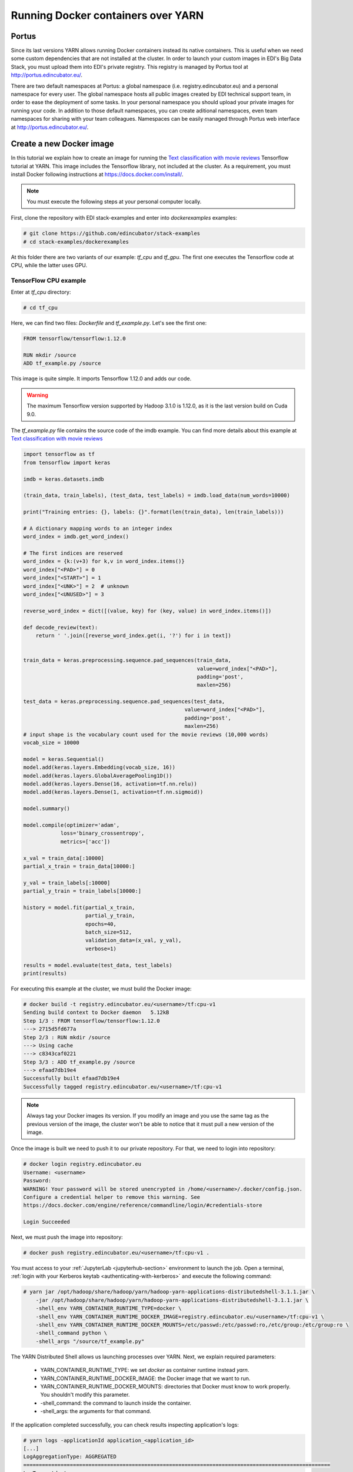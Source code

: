 .. _creating-docker-images:

Running Docker containers over YARN
===================================

Portus
------

Since its last versions YARN allows running Docker containers instead its
native containers. This is useful when we need some custom dependencies that
are not installed at the cluster. In order to launch your
custom images in EDI's Big Data Stack, you must upload them into EDI's private
registry. This registry is managed by Portus tool at `<http://portus.edincubator.eu/>`_.

There are two default namespaces at Portus: a global namespace
(i.e. registry.edincubator.eu) and a personal namespace for every user. The
global namespace hosts all public images created by EDI technical support team,
in order to ease the deployment of some tasks. In your personal namespace you
should upload your private images for running your code. In addition to those
default namespaces, you can create aditional namespaces, even team namespaces
for sharing with your team colleagues. Namespaces can be easily managed through
Portus web interface at `<http://portus.edincubator.eu/>`_.


Create a new Docker image
-------------------------

In this tutorial we explain how to create an image for running the
`Text classification with movie reviews <https://www.tensorflow.org/tutorials/keras/basic_text_classification>`_
Tensorflow tutorial at YARN. This image includes the Tensorflow library, not
included at the cluster. As a requirement, you must install Docker
following instructions at `<https://docs.docker.com/install/>`_.

.. note::

    You must execute the following steps at your personal computer locally.

First, clone the repository with EDI stack-examples and enter into
`dockerexamples` examples:

.. code-block:: console

    # git clone https://github.com/edincubator/stack-examples
    # cd stack-examples/dockerexamples

At this folder there are two variants of our example: `tf_cpu` and `tf_gpu`.
The first one executes the Tensorflow code at CPU, while the latter uses GPU.

TensorFlow CPU example
......................

Enter at `tf_cpu` directory:

.. code-block:: console

    # cd tf_cpu

Here, we can find two files: `Dockerfile` and `tf_example.py`. Let's see the
first one:

.. code-block:: dockerfile

    FROM tensorflow/tensorflow:1.12.0

    RUN mkdir /source
    ADD tf_example.py /source

This image is quite simple. It imports Tensorflow 1.12.0 and adds our code.

.. warning::

    The maximum Tensorflow version supported by Hadoop 3.1.0 is 1.12.0, as it is
    the last version build on Cuda 9.0.

The `tf_example.py` file contains the source code of the imdb example. You
can find more details about this example at `Text classification with movie reviews <https://www.tensorflow.org/tutorials/keras/basic_text_classification>`_

.. code-block:: python

    import tensorflow as tf
    from tensorflow import keras

    imdb = keras.datasets.imdb

    (train_data, train_labels), (test_data, test_labels) = imdb.load_data(num_words=10000)

    print("Training entries: {}, labels: {}".format(len(train_data), len(train_labels)))

    # A dictionary mapping words to an integer index
    word_index = imdb.get_word_index()

    # The first indices are reserved
    word_index = {k:(v+3) for k,v in word_index.items()}
    word_index["<PAD>"] = 0
    word_index["<START>"] = 1
    word_index["<UNK>"] = 2  # unknown
    word_index["<UNUSED>"] = 3

    reverse_word_index = dict([(value, key) for (key, value) in word_index.items()])

    def decode_review(text):
        return ' '.join([reverse_word_index.get(i, '?') for i in text])


    train_data = keras.preprocessing.sequence.pad_sequences(train_data,
                                                            value=word_index["<PAD>"],
                                                            padding='post',
                                                            maxlen=256)

    test_data = keras.preprocessing.sequence.pad_sequences(test_data,
                                                        value=word_index["<PAD>"],
                                                        padding='post',
                                                        maxlen=256)
    # input shape is the vocabulary count used for the movie reviews (10,000 words)
    vocab_size = 10000

    model = keras.Sequential()
    model.add(keras.layers.Embedding(vocab_size, 16))
    model.add(keras.layers.GlobalAveragePooling1D())
    model.add(keras.layers.Dense(16, activation=tf.nn.relu))
    model.add(keras.layers.Dense(1, activation=tf.nn.sigmoid))

    model.summary()

    model.compile(optimizer='adam',
                loss='binary_crossentropy',
                metrics=['acc'])

    x_val = train_data[:10000]
    partial_x_train = train_data[10000:]

    y_val = train_labels[:10000]
    partial_y_train = train_labels[10000:]

    history = model.fit(partial_x_train,
                        partial_y_train,
                        epochs=40,
                        batch_size=512,
                        validation_data=(x_val, y_val),
                        verbose=1)

    results = model.evaluate(test_data, test_labels)
    print(results)

For executing this example at the cluster, we must build the Docker image:

.. code-block:: console

    # docker build -t registry.edincubator.eu/<username>/tf:cpu-v1
    Sending build context to Docker daemon   5.12kB
    Step 1/3 : FROM tensorflow/tensorflow:1.12.0
    ---> 2715d5fd677a
    Step 2/3 : RUN mkdir /source
    ---> Using cache
    ---> c8343caf0221
    Step 3/3 : ADD tf_example.py /source
    ---> efaad7db19e4
    Successfully built efaad7db19e4
    Successfully tagged registry.edincubator.eu/<username>/tf:cpu-v1


.. note::

    Always tag your Docker images its version. If you modify an image and you
    use the same tag as the previous version of the image, the cluster won't
    be able to notice that it must pull a new version of the image.

Once the image is built we need to push it to our private repository. For that,
we need to login into repository:

.. code-block:: console

    # docker login registry.edincubator.eu
    Username: <username>
    Password:
    WARNING! Your password will be stored unencrypted in /home/<username>/.docker/config.json.
    Configure a credential helper to remove this warning. See
    https://docs.docker.com/engine/reference/commandline/login/#credentials-store

    Login Succeeded

Next, we must push the image into repository:

.. code-block:: console

    # docker push registry.edincubator.eu/<username>/tf:cpu-v1 .


You must access to your :ref:`JupyterLab <jupyterhub-section>` environment to
launch the job. Open a terminal, :ref:`login with your Kerberos keytab <authenticating-with-kerberos>`
and execute the following command:

.. code-block:: console

    # yarn jar /opt/hadoop/share/hadoop/yarn/hadoop-yarn-applications-distributedshell-3.1.1.jar \
        -jar /opt/hadoop/share/hadoop/yarn/hadoop-yarn-applications-distributedshell-3.1.1.jar \
        -shell_env YARN_CONTAINER_RUNTIME_TYPE=docker \
        -shell_env YARN_CONTAINER_RUNTIME_DOCKER_IMAGE=registry.edincubator.eu/<username>/tf:cpu-v1 \
        -shell_env YARN_CONTAINER_RUNTIME_DOCKER_MOUNTS=/etc/passwd:/etc/passwd:ro,/etc/group:/etc/group:ro \
        -shell_command python \
        -shell_args "/source/tf_example.py"

The YARN Distributed Shell allows us launching processes over YARN. Next, we
explain required parameters:

    * YARN_CONTAINER_RUNTIME_TYPE: we set `docker` as container runtime instead
      `yarn`.
    * YARN_CONTAINER_RUNTIME_DOCKER_IMAGE: the Docker image that we want to
      run.
    * YARN_CONTAINER_RUNTIME_DOCKER_MOUNTS: directories that Docker must know
      to work properly. You shouldn't modify this parameter.
    * -shell_command: the command to launch inside the container.
    * -shell_args: the arguments for that command.

If the application completed successfully, you can check results inspecting
application's logs:

.. code-block:: console

    # yarn logs -applicationId application_<application_id>
    [...]
    LogAggregationType: AGGREGATED
    ===================================================================================================
    LogType:stdout
    LogLastModifiedTime:Tue Sep 17 09:43:48 +0000 2019
    LogLength:85906
    LogContents:
    Downloading data from https://storage.googleapis.com/tensorflow/tf-keras-datasets/imdb.npz
    17465344/17464789 [==============================] - 1s 0us/step
    17473536/17464789 [==============================] - 1s 0us/step
    Training entries: 25000, labels: 25000
    Downloading data from https://storage.googleapis.com/tensorflow/tf-keras-datasets/imdb_word_index.json
    1646592/1641221 [==============================] - 0s 0us/step
    1654784/1641221 [==============================] - 0s 0us/step
    _________________________________________________________________
    Layer (type)                 Output Shape              Param #   
    =================================================================
    embedding (Embedding)        (None, None, 16)          160000    
    _________________________________________________________________
    global_average_pooling1d (Gl (None, 16)                0         
    _________________________________________________________________
    dense (Dense)                (None, 16)                272       
    _________________________________________________________________
    dense_1 (Dense)              (None, 1)                 17        
    =================================================================
    Total params: 160,289
    Trainable params: 160,289
    Non-trainable params: 0
    _________________________________________________________________
    Train on 15000 samples, validate on 10000 samples
    Epoch 1/40
    15000/15000 [==============================] - 1s 88us/step - loss: 0.6918 - acc: 0.6215 - val_loss: 0.6900 - val_acc: 0.6926
    Epoch 2/40
    15000/15000 [==============================] - 1s 46us/step - loss: 0.6867 - acc: 0.7142 - val_loss: 0.6823 - val_acc: 0.6879
    Epoch 3/40
    15000/15000 [==============================] - 1s 47us/step - loss: 0.6744 - acc: 0.7388 - val_loss: 0.6667 - val_acc: 0.7412
    Epoch 4/40
    15000/15000 [==============================] - 1s 49us/step - loss: 0.6529 - acc: 0.7459 - val_loss: 0.6429 - val_acc: 0.7704
    Epoch 5/40
    15000/15000 [==============================] - 1s 50us/step - loss: 0.6216 - acc: 0.7899 - val_loss: 0.6091 - val_acc: 0.7818
    Epoch 6/40
    15000/15000 [==============================] - 1s 49us/step - loss: 0.5816 - acc: 0.8078 - val_loss: 0.5701 - val_acc: 0.7944
    Epoch 7/40
    15000/15000 [==============================] - 1s 44us/step - loss: 0.5365 - acc: 0.8285 - val_loss: 0.5283 - val_acc: 0.8159
    Epoch 8/40
    15000/15000 [==============================] - 1s 53us/step - loss: 0.4905 - acc: 0.8439 - val_loss: 0.4874 - val_acc: 0.8283
    Epoch 9/40
    15000/15000 [==============================] - 1s 52us/step - loss: 0.4469 - acc: 0.8569 - val_loss: 0.4502 - val_acc: 0.8419
    Epoch 10/40
    15000/15000 [==============================] - 1s 50us/step - loss: 0.4072 - acc: 0.8699 - val_loss: 0.4183 - val_acc: 0.8491
    Epoch 11/40
    15000/15000 [==============================] - 1s 51us/step - loss: 0.3736 - acc: 0.8790 - val_loss: 0.3943 - val_acc: 0.8543
    Epoch 12/40
    15000/15000 [==============================] - 1s 44us/step - loss: 0.3456 - acc: 0.8856 - val_loss: 0.3710 - val_acc: 0.8619
    Epoch 13/40
    15000/15000 [==============================] - 1s 47us/step - loss: 0.3205 - acc: 0.8927 - val_loss: 0.3546 - val_acc: 0.8664
    Epoch 14/40
    15000/15000 [==============================] - 1s 43us/step - loss: 0.2998 - acc: 0.8994 - val_loss: 0.3403 - val_acc: 0.8703
    Epoch 15/40
    15000/15000 [==============================] - 1s 50us/step - loss: 0.2820 - acc: 0.9034 - val_loss: 0.3292 - val_acc: 0.8733
    Epoch 16/40
    15000/15000 [==============================] - 1s 53us/step - loss: 0.2668 - acc: 0.9065 - val_loss: 0.3201 - val_acc: 0.8758
    Epoch 17/40
    15000/15000 [==============================] - 1s 46us/step - loss: 0.2522 - acc: 0.9133 - val_loss: 0.3125 - val_acc: 0.8762
    Epoch 18/40
    15000/15000 [==============================] - 1s 45us/step - loss: 0.2396 - acc: 0.9173 - val_loss: 0.3062 - val_acc: 0.8804
    Epoch 19/40
    15000/15000 [==============================] - 1s 50us/step - loss: 0.2279 - acc: 0.9214 - val_loss: 0.3012 - val_acc: 0.8810
    Epoch 20/40
    15000/15000 [==============================] - 1s 54us/step - loss: 0.2176 - acc: 0.9241 - val_loss: 0.2970 - val_acc: 0.8818
    Epoch 21/40
    15000/15000 [==============================] - 1s 56us/step - loss: 0.2075 - acc: 0.9291 - val_loss: 0.2933 - val_acc: 0.8826
    Epoch 22/40
    15000/15000 [==============================] - 1s 48us/step - loss: 0.1984 - acc: 0.9326 - val_loss: 0.2911 - val_acc: 0.8824
    Epoch 23/40
    15000/15000 [==============================] - 1s 57us/step - loss: 0.1900 - acc: 0.9358 - val_loss: 0.2892 - val_acc: 0.8835
    Epoch 24/40
    15000/15000 [==============================] - 1s 55us/step - loss: 0.1817 - acc: 0.9403 - val_loss: 0.2869 - val_acc: 0.8842
    Epoch 25/40
    15000/15000 [==============================] - 1s 48us/step - loss: 0.1743 - acc: 0.9438 - val_loss: 0.2858 - val_acc: 0.8847
    Epoch 26/40
    15000/15000 [==============================] - 1s 54us/step - loss: 0.1671 - acc: 0.9463 - val_loss: 0.2853 - val_acc: 0.8852
    Epoch 27/40
    15000/15000 [==============================] - 1s 55us/step - loss: 0.1609 - acc: 0.9499 - val_loss: 0.2855 - val_acc: 0.8852
    Epoch 28/40
    15000/15000 [==============================] - 1s 51us/step - loss: 0.1545 - acc: 0.9519 - val_loss: 0.2847 - val_acc: 0.8867
    Epoch 29/40
    15000/15000 [==============================] - 1s 52us/step - loss: 0.1486 - acc: 0.9534 - val_loss: 0.2850 - val_acc: 0.8865
    Epoch 30/40
    15000/15000 [==============================] - 1s 47us/step - loss: 0.1435 - acc: 0.9563 - val_loss: 0.2860 - val_acc: 0.8854
    Epoch 31/40
    15000/15000 [==============================] - 1s 51us/step - loss: 0.1373 - acc: 0.9593 - val_loss: 0.2869 - val_acc: 0.8860
    Epoch 32/40
    15000/15000 [==============================] - 1s 47us/step - loss: 0.1326 - acc: 0.9607 - val_loss: 0.2884 - val_acc: 0.8864
    Epoch 33/40
    15000/15000 [==============================] - 1s 53us/step - loss: 0.1271 - acc: 0.9639 - val_loss: 0.2899 - val_acc: 0.8864
    Epoch 34/40
    15000/15000 [==============================] - 1s 47us/step - loss: 0.1226 - acc: 0.9657 - val_loss: 0.2920 - val_acc: 0.8853
    Epoch 35/40
    15000/15000 [==============================] - 1s 57us/step - loss: 0.1186 - acc: 0.9664 - val_loss: 0.2933 - val_acc: 0.8852
    Epoch 36/40
    15000/15000 [==============================] - 1s 58us/step - loss: 0.1136 - acc: 0.9685 - val_loss: 0.2958 - val_acc: 0.8847
    Epoch 37/40
    15000/15000 [==============================] - 1s 67us/step - loss: 0.1097 - acc: 0.9699 - val_loss: 0.2984 - val_acc: 0.8847
    Epoch 38/40
    15000/15000 [==============================] - 1s 50us/step - loss: 0.1062 - acc: 0.9705 - val_loss: 0.3007 - val_acc: 0.8840
    Epoch 39/40
    15000/15000 [==============================] - 1s 52us/step - loss: 0.1018 - acc: 0.9724 - val_loss: 0.3028 - val_acc: 0.8839
    Epoch 40/40
    15000/15000 [==============================] - 1s 49us/step - loss: 0.0980 - acc: 0.9736 - val_loss: 0.3059 - val_acc: 0.8845
    25000/25000 [==============================] - 1s 41us/step
    [0.32565547265052797, 0.87288]

    End of LogType:stdout
    ***********************************************************************
    [...]


TensorFlow GPU example
......................

Next, we are going to execute the same example over GPU instead CPU. For that,
access to the `tf_gpu` folder:

.. code-block:: console

    # cd ~/work/examples/dockerexample/tf_gpu

In this folder we can find the `Dockerfile` and the `tf_example.py` files. As
`tf_example.py` is the same as the one in the CPU example, we will focus at the
Dockerfile:

.. code-block:: dockerfile

    FROM tensorflow/tensorflow:1.12.0-gpu

    RUN mkdir /source
    ADD tf_example.py /source

Notice that we only have changed the source image from `tensorflow:1.12.0` to
`tensorflow:1.12.0-gpu` for enabling GPU processing. Next, we can build and
push the image to the Docker registry:

.. code-block:: console

    # docker build -t registry.edincubator.eu/<username>/tf:gpu-v1 .
    # docker push registry.edincubator.eu/<username>/tf:gpu-v1

Next, from JupyterLab, we launch the job:

.. code-block:: console

    yarn jar /opt/hadoop/share/hadoop/yarn/hadoop-yarn-applications-distributedshell-3.1.1.jar \
    -jar /opt/hadoop/share/hadoop/yarn/hadoop-yarn-applications-distributedshell-3.1.1.jar \
    -shell_env YARN_CONTAINER_RUNTIME_TYPE=docker \
    -shell_env YARN_CONTAINER_RUNTIME_DOCKER_IMAGE=registry.edincubator.eu/<username>/tf:gpu-v1 \
    -shell_env YARN_CONTAINER_RUNTIME_DOCKER_MOUNTS=/etc/passwd:/etc/passwd:ro,/etc/group:/etc/group:ro \
    -shell_command python \
    -shell_args "/source/tf_example.py" \
    -container_resources yarn.io/gpu=1

Notice that we have added the `-container_resources yarn.io/gpu=1` for
requesting a GPU. Once the application has finished, we can see the output and
check that each step has been executed slightly quickly than in the CPU example:

.. code-block:: console

    # yarn logs -applicationId application_<application_id>
    [...]
    LogAggregationType: AGGREGATED
    ===============================================================================================
    LogType:stdout
    LogLastModifiedTime:Tue Sep 17 10:31:44 +0000 2019
    LogLength:63839
    LogContents:
    Downloading data from https://storage.googleapis.com/tensorflow/tf-keras-datasets/imdb.npz
    17465344/17464789 [==============================] - 2s 0us/step
    17473536/17464789 [==============================] - 2s 0us/step
    Training entries: 25000, labels: 25000
    Downloading data from https://storage.googleapis.com/tensorflow/tf-keras-datasets/imdb_word_index.json
    1646592/1641221 [==============================] - 0s 0us/step
    1654784/1641221 [==============================] - 0s 0us/step
    _________________________________________________________________
    Layer (type)                 Output Shape              Param #   
    =================================================================
    embedding (Embedding)        (None, None, 16)          160000    
    _________________________________________________________________
    global_average_pooling1d (Gl (None, 16)                0         
    _________________________________________________________________
    dense (Dense)                (None, 16)                272       
    _________________________________________________________________
    dense_1 (Dense)              (None, 1)                 17        
    =================================================================
    Total params: 160,289
    Trainable params: 160,289
    Non-trainable params: 0
    _________________________________________________________________
    Train on 15000 samples, validate on 10000 samples
    Epoch 1/40
    15000/15000 [==============================] - 1s 45us/step - loss: 0.6923 - acc: 0.5399 - val_loss: 0.6907 - val_acc: 0.6469
    Epoch 2/40
    15000/15000 [==============================] - 0s 32us/step - loss: 0.6878 - acc: 0.7119 - val_loss: 0.6846 - val_acc: 0.7418
    Epoch 3/40
    15000/15000 [==============================] - 0s 31us/step - loss: 0.6786 - acc: 0.7575 - val_loss: 0.6731 - val_acc: 0.7525
    Epoch 4/40
    15000/15000 [==============================] - 0s 30us/step - loss: 0.6619 - acc: 0.7644 - val_loss: 0.6540 - val_acc: 0.7580
    Epoch 5/40
    15000/15000 [==============================] - 0s 30us/step - loss: 0.6360 - acc: 0.7861 - val_loss: 0.6247 - val_acc: 0.7772
    Epoch 6/40
    15000/15000 [==============================] - 0s 30us/step - loss: 0.5993 - acc: 0.8001 - val_loss: 0.5872 - val_acc: 0.7899
    Epoch 7/40
    15000/15000 [==============================] - 0s 30us/step - loss: 0.5551 - acc: 0.8170 - val_loss: 0.5455 - val_acc: 0.8075
    Epoch 8/40
    15000/15000 [==============================] - 0s 31us/step - loss: 0.5085 - acc: 0.8334 - val_loss: 0.5035 - val_acc: 0.8222
    Epoch 9/40
    15000/15000 [==============================] - 0s 31us/step - loss: 0.4639 - acc: 0.8475 - val_loss: 0.4650 - val_acc: 0.8357
    Epoch 10/40
    15000/15000 [==============================] - 0s 31us/step - loss: 0.4231 - acc: 0.8631 - val_loss: 0.4316 - val_acc: 0.8435
    Epoch 11/40
    15000/15000 [==============================] - 0s 29us/step - loss: 0.3882 - acc: 0.8725 - val_loss: 0.4061 - val_acc: 0.8510
    Epoch 12/40
    15000/15000 [==============================] - 0s 31us/step - loss: 0.3588 - acc: 0.8812 - val_loss: 0.3813 - val_acc: 0.8582
    Epoch 13/40
    15000/15000 [==============================] - 0s 30us/step - loss: 0.3328 - acc: 0.8895 - val_loss: 0.3638 - val_acc: 0.8629
    Epoch 14/40
    15000/15000 [==============================] - 0s 31us/step - loss: 0.3113 - acc: 0.8950 - val_loss: 0.3483 - val_acc: 0.8687
    Epoch 15/40
    15000/15000 [==============================] - 0s 30us/step - loss: 0.2929 - acc: 0.8996 - val_loss: 0.3362 - val_acc: 0.8712
    Epoch 16/40
    15000/15000 [==============================] - 0s 32us/step - loss: 0.2771 - acc: 0.9025 - val_loss: 0.3264 - val_acc: 0.8733
    Epoch 17/40
    15000/15000 [==============================] - 0s 30us/step - loss: 0.2622 - acc: 0.9097 - val_loss: 0.3182 - val_acc: 0.8754
    Epoch 18/40
    15000/15000 [==============================] - 0s 30us/step - loss: 0.2492 - acc: 0.9143 - val_loss: 0.3113 - val_acc: 0.8787
    Epoch 19/40
    15000/15000 [==============================] - 0s 30us/step - loss: 0.2373 - acc: 0.9179 - val_loss: 0.3056 - val_acc: 0.8798
    Epoch 20/40
    15000/15000 [==============================] - 0s 29us/step - loss: 0.2268 - acc: 0.9213 - val_loss: 0.3010 - val_acc: 0.8809
    Epoch 21/40
    15000/15000 [==============================] - 0s 31us/step - loss: 0.2166 - acc: 0.9255 - val_loss: 0.2969 - val_acc: 0.8823
    Epoch 22/40
    15000/15000 [==============================] - 0s 32us/step - loss: 0.2073 - acc: 0.9288 - val_loss: 0.2941 - val_acc: 0.8826
    Epoch 23/40
    15000/15000 [==============================] - 0s 33us/step - loss: 0.1988 - acc: 0.9319 - val_loss: 0.2916 - val_acc: 0.8830
    Epoch 24/40
    15000/15000 [==============================] - 0s 31us/step - loss: 0.1903 - acc: 0.9356 - val_loss: 0.2889 - val_acc: 0.8845
    Epoch 25/40
    15000/15000 [==============================] - 0s 32us/step - loss: 0.1828 - acc: 0.9398 - val_loss: 0.2873 - val_acc: 0.8856
    Epoch 26/40
    15000/15000 [==============================] - 0s 31us/step - loss: 0.1754 - acc: 0.9424 - val_loss: 0.2864 - val_acc: 0.8851
    Epoch 27/40
    15000/15000 [==============================] - 0s 32us/step - loss: 0.1691 - acc: 0.9461 - val_loss: 0.2859 - val_acc: 0.8850
    Epoch 28/40
    15000/15000 [==============================] - 0s 32us/step - loss: 0.1625 - acc: 0.9477 - val_loss: 0.2849 - val_acc: 0.8855
    Epoch 29/40
    15000/15000 [==============================] - 0s 32us/step - loss: 0.1564 - acc: 0.9501 - val_loss: 0.2848 - val_acc: 0.8866
    Epoch 30/40
    15000/15000 [==============================] - 0s 32us/step - loss: 0.1511 - acc: 0.9523 - val_loss: 0.2853 - val_acc: 0.8853
    Epoch 31/40
    15000/15000 [==============================] - 0s 30us/step - loss: 0.1449 - acc: 0.9557 - val_loss: 0.2858 - val_acc: 0.8865
    Epoch 32/40
    15000/15000 [==============================] - 0s 30us/step - loss: 0.1400 - acc: 0.9577 - val_loss: 0.2868 - val_acc: 0.8867
    Epoch 33/40
    15000/15000 [==============================] - 0s 31us/step - loss: 0.1344 - acc: 0.9599 - val_loss: 0.2879 - val_acc: 0.8869
    Epoch 34/40
    15000/15000 [==============================] - 0s 31us/step - loss: 0.1297 - acc: 0.9619 - val_loss: 0.2892 - val_acc: 0.8861
    Epoch 35/40
    15000/15000 [==============================] - 0s 31us/step - loss: 0.1255 - acc: 0.9635 - val_loss: 0.2905 - val_acc: 0.8859
    Epoch 36/40
    15000/15000 [==============================] - 0s 30us/step - loss: 0.1204 - acc: 0.9663 - val_loss: 0.2926 - val_acc: 0.8859
    Epoch 37/40
    15000/15000 [==============================] - 0s 30us/step - loss: 0.1164 - acc: 0.9673 - val_loss: 0.2949 - val_acc: 0.8859
    Epoch 38/40
    15000/15000 [==============================] - 0s 31us/step - loss: 0.1128 - acc: 0.9679 - val_loss: 0.2963 - val_acc: 0.8853
    Epoch 39/40
    15000/15000 [==============================] - 0s 30us/step - loss: 0.1082 - acc: 0.9697 - val_loss: 0.2985 - val_acc: 0.8850
    Epoch 40/40
    15000/15000 [==============================] - 0s 32us/step - loss: 0.1043 - acc: 0.9713 - val_loss: 0.3010 - val_acc: 0.8850
    25000/25000 [==============================] - 0s 11us/step
    [0.3203085189342499, 0.87372]

    End of LogType:stdout
    ***********************************************************************
    [...]


Spark example
.............

.. note::

    For launching Spark using Docker containers, you must launch with the
    --deploy-mode client parameter. For that, you should request to the EDI
    technical staff to setup your environment.

It is possible to launch Spark jobs over Docker for including all your required
libraries. For that you should create an image with the required Spark
dependencies:

.. code-block:: Dockerfile

    FROM python:2

    ENV PYSPARK_PYTHON=/usr/bin/python2.7
    RUN pip install -U pip
    RUN pip install pyspark==2.3.2

Once you have built this image and pushed it to the repository, you must
create your python2.7 environment at JupyterLab and install your dependencies:

.. code-block:: console

    conda create --name py2 python=2.7
    source activate py2
    pip install <my-dependencies>


Next, you can submit your application to the cluster with the following
command:

.. code-block:: console

    # spark-submit --master yarn \
    --conf spark.driver.host=<username>.jupyter.edincubator.eu \
    --conf spark.driver.port=<your_driver_port> \
    --conf spark.driver.bindAddress=0.0.0.0 \
    --conf spark.blockManager.port=<your_blockmanager_port> \
    --conf spark.executorEnv.YARN_CONTAINER_RUNTIME_TYPE=docker \
    --conf spark.executorEnv.YARN_CONTAINER_RUNTIME_DOCKER_IMAGE=registry.edincubator.eu/<username>/<my-image>:v0.0.1 \
    --conf spark.executorEnv.YARN_CONTAINER_RUNTIME_DOCKER_MOUNTS=/etc/passwd:/etc/passwd:ro,/etc/group:/etc/group:ro,/etc/krb5.conf:/etc/krb5.conf:ro,/hadoopfs/fs1/yarn/nodemanager/log:/hadoopfs/fs1/yarn/nodemanager/log:ro,/usr/lib/jvm/java/:/usr/lib/jvm/java/:ro \
    examples/dockerexamples/spark/yelp_example.py /samples/yelp/yelp_business/yelp_business.csv /user/<username>/spark-csv-output --app_name <username>DockerYelpExample

